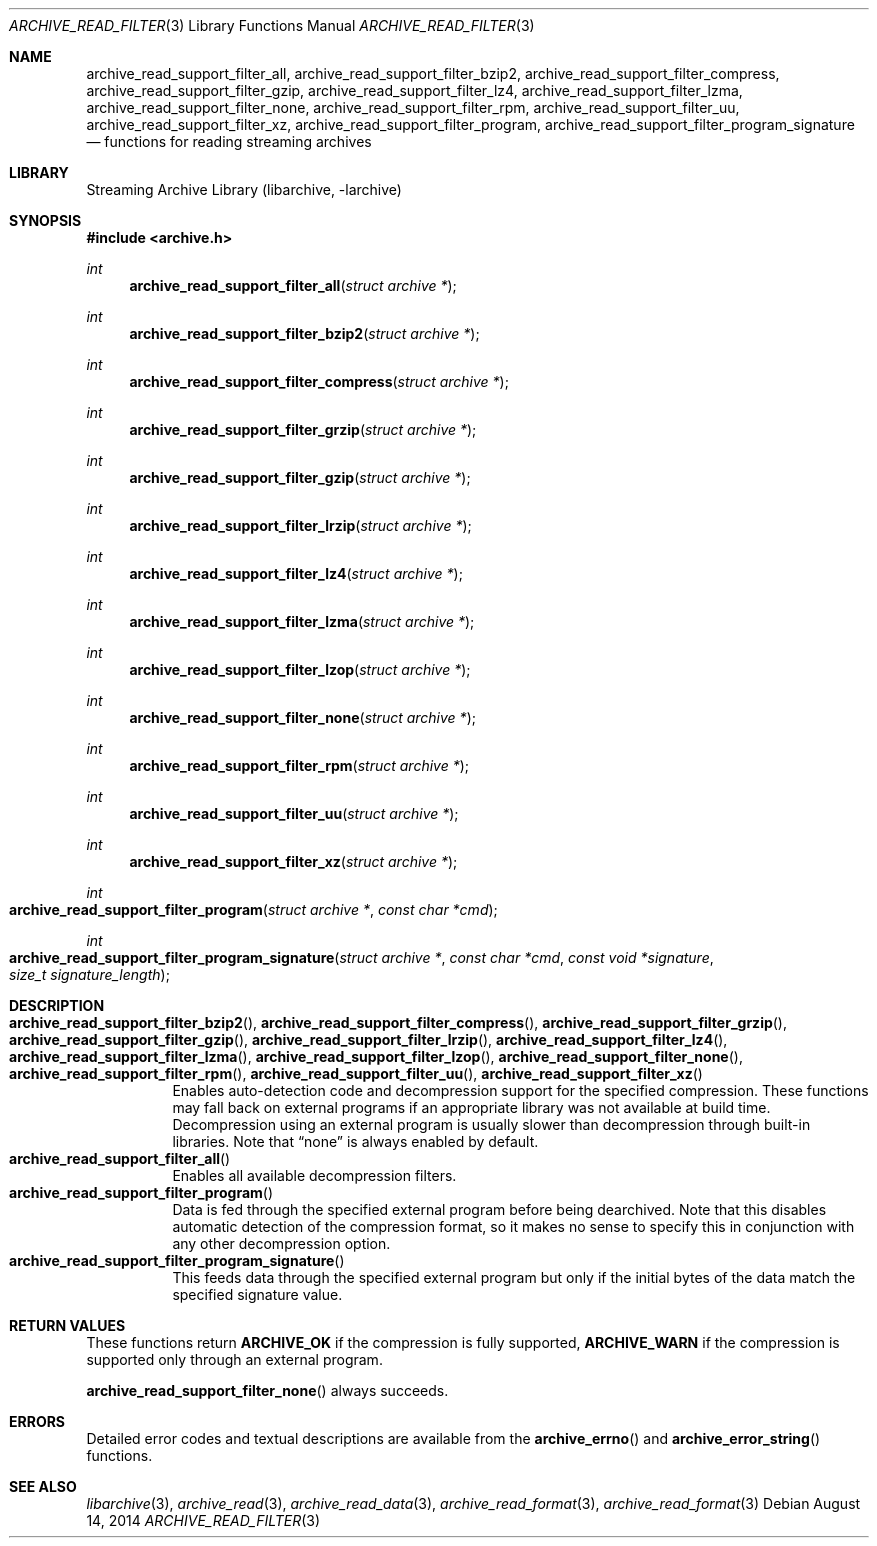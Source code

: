 .\" Copyright (c) 2003-2011 Tim Kientzle
.\" All rights reserved.
.\"
.\" Redistribution and use in source and binary forms, with or without
.\" modification, are permitted provided that the following conditions
.\" are met:
.\" 1. Redistributions of source code must retain the above copyright
.\"    notice, this list of conditions and the following disclaimer.
.\" 2. Redistributions in binary form must reproduce the above copyright
.\"    notice, this list of conditions and the following disclaimer in the
.\"    documentation and/or other materials provided with the distribution.
.\"
.\" THIS SOFTWARE IS PROVIDED BY THE AUTHOR AND CONTRIBUTORS ``AS IS'' AND
.\" ANY EXPRESS OR IMPLIED WARRANTIES, INCLUDING, BUT NOT LIMITED TO, THE
.\" IMPLIED WARRANTIES OF MERCHANTABILITY AND FITNESS FOR A PARTICULAR PURPOSE
.\" ARE DISCLAIMED.  IN NO EVENT SHALL THE AUTHOR OR CONTRIBUTORS BE LIABLE
.\" FOR ANY DIRECT, INDIRECT, INCIDENTAL, SPECIAL, EXEMPLARY, OR CONSEQUENTIAL
.\" DAMAGES (INCLUDING, BUT NOT LIMITED TO, PROCUREMENT OF SUBSTITUTE GOODS
.\" OR SERVICES; LOSS OF USE, DATA, OR PROFITS; OR BUSINESS INTERRUPTION)
.\" HOWEVER CAUSED AND ON ANY THEORY OF LIABILITY, WHETHER IN CONTRACT, STRICT
.\" LIABILITY, OR TORT (INCLUDING NEGLIGENCE OR OTHERWISE) ARISING IN ANY WAY
.\" OUT OF THE USE OF THIS SOFTWARE, EVEN IF ADVISED OF THE POSSIBILITY OF
.\" SUCH DAMAGE.
.\"
.\" $FreeBSD$
.\"
.Dd August 14, 2014
.Dt ARCHIVE_READ_FILTER 3
.Os
.Sh NAME
.Nm archive_read_support_filter_all ,
.Nm archive_read_support_filter_bzip2 ,
.Nm archive_read_support_filter_compress ,
.Nm archive_read_support_filter_gzip ,
.Nm archive_read_support_filter_lz4 ,
.Nm archive_read_support_filter_lzma ,
.Nm archive_read_support_filter_none ,
.Nm archive_read_support_filter_rpm ,
.Nm archive_read_support_filter_uu ,
.Nm archive_read_support_filter_xz ,
.Nm archive_read_support_filter_program ,
.Nm archive_read_support_filter_program_signature
.Nd functions for reading streaming archives
.\"
.Sh LIBRARY
Streaming Archive Library (libarchive, -larchive)
.Sh SYNOPSIS
.In archive.h
.Ft int
.Fn archive_read_support_filter_all "struct archive *"
.Ft int
.Fn archive_read_support_filter_bzip2 "struct archive *"
.Ft int
.Fn archive_read_support_filter_compress "struct archive *"
.Ft int
.Fn archive_read_support_filter_grzip "struct archive *"
.Ft int
.Fn archive_read_support_filter_gzip "struct archive *"
.Ft int
.Fn archive_read_support_filter_lrzip "struct archive *"
.Ft int
.Fn archive_read_support_filter_lz4 "struct archive *"
.Ft int
.Fn archive_read_support_filter_lzma "struct archive *"
.Ft int
.Fn archive_read_support_filter_lzop "struct archive *"
.Ft int
.Fn archive_read_support_filter_none "struct archive *"
.Ft int
.Fn archive_read_support_filter_rpm "struct archive *"
.Ft int
.Fn archive_read_support_filter_uu "struct archive *"
.Ft int
.Fn archive_read_support_filter_xz "struct archive *"
.Ft int
.Fo archive_read_support_filter_program
.Fa "struct archive *"
.Fa "const char *cmd"
.Fc
.Ft int
.Fo archive_read_support_filter_program_signature
.Fa "struct archive *"
.Fa "const char *cmd"
.Fa "const void *signature"
.Fa "size_t signature_length"
.Fc
.\"
.Sh DESCRIPTION
.Bl -tag -compact -width indent
.It Xo
.Fn archive_read_support_filter_bzip2 ,
.Fn archive_read_support_filter_compress ,
.Fn archive_read_support_filter_grzip ,
.Fn archive_read_support_filter_gzip ,
.Fn archive_read_support_filter_lrzip ,
.Fn archive_read_support_filter_lz4 ,
.Fn archive_read_support_filter_lzma ,
.Fn archive_read_support_filter_lzop ,
.Fn archive_read_support_filter_none ,
.Fn archive_read_support_filter_rpm ,
.Fn archive_read_support_filter_uu ,
.Fn archive_read_support_filter_xz
.Xc
Enables auto-detection code and decompression support for the
specified compression.
These functions may fall back on external programs if an appropriate
library was not available at build time.
Decompression using an external program is usually slower than
decompression through built-in libraries.
Note that
.Dq none
is always enabled by default.
.It Fn archive_read_support_filter_all
Enables all available decompression filters.
.It Fn archive_read_support_filter_program
Data is fed through the specified external program before being dearchived.
Note that this disables automatic detection of the compression format,
so it makes no sense to specify this in conjunction with any other
decompression option.
.It Fn archive_read_support_filter_program_signature
This feeds data through the specified external program
but only if the initial bytes of the data match the specified
signature value.
.El
.\"
.\". Sh EXAMPLE
.\"
.Sh RETURN VALUES
These functions return
.Cm ARCHIVE_OK
if the compression is fully supported,
.Cm ARCHIVE_WARN
if the compression is supported only through an external program.
.Pp
.Fn archive_read_support_filter_none
always succeeds.
.\"
.Sh ERRORS
Detailed error codes and textual descriptions are available from the
.Fn archive_errno
and
.Fn archive_error_string
functions.
.\"
.Sh SEE ALSO
.Xr libarchive 3 ,
.Xr archive_read 3 ,
.Xr archive_read_data 3 ,
.Xr archive_read_format 3 ,
.Xr archive_read_format 3
